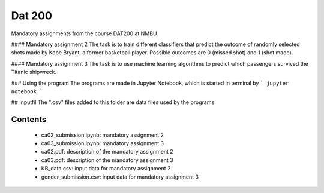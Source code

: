 Dat 200
======

Mandatory assignments from the course DAT200 at NMBU.

#### Mandatory assignment 2
The task is to train different classifiers that predict the outcome of randomly selected shots
made by Kobe Bryant, a former basketball player. Possible outcomes are 0 (missed shot) and 1 (shot made).

#### Mandatory assignment 3
The task is to use machine learning algorithms to predict which passengers survived the Titanic
shipwreck.

### Using the program
The programs are made in Jupyter Notebook, which is started in terminal by
```
jupyter notebook
```

## Inputfil
The \".csv\" files added to this folder are data files used by the programs

Contents
--------
    - ca02_submission.ipynb: mandatory assignment 2
    - ca03_submission.ipynb: mandatory assignment 3
    - ca02.pdf: description of the mandatory assignment 2
    - ca03.pdf: description of the mandatory assignment 3
    - KB_data.csv: input data for mandatory assignment 2
    - gender_submission.csv: input data for mandatory assignment 3
